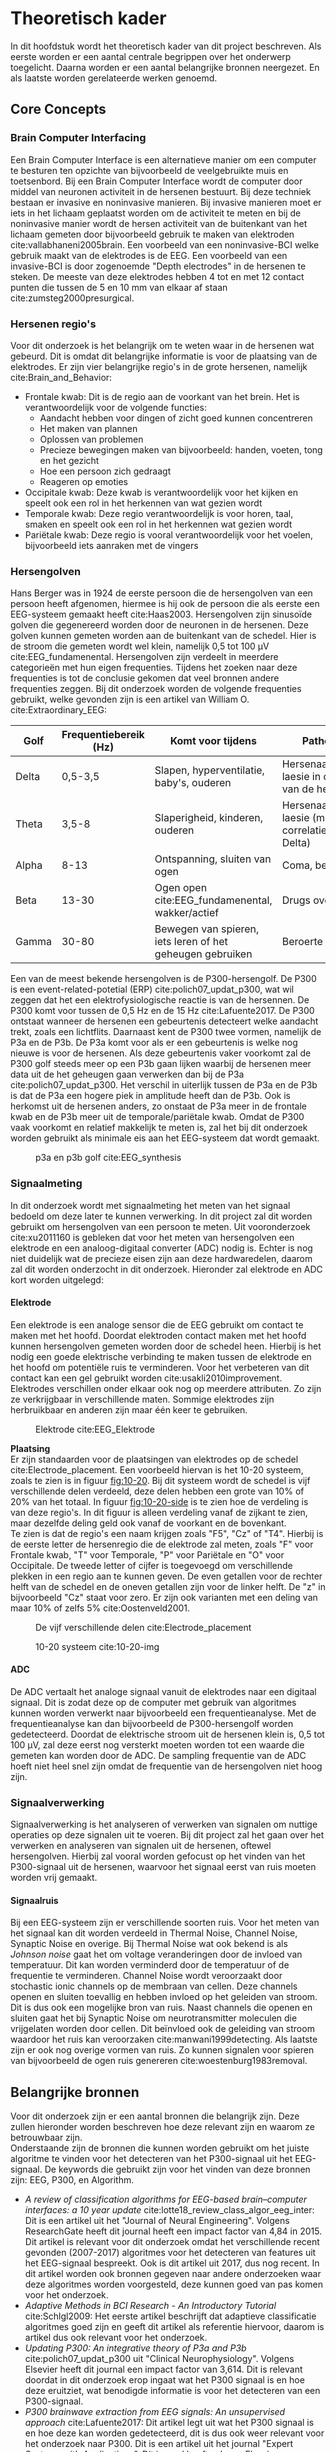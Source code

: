 #+OPTIONS: title:nil toc:nil H:4
#+LATEX_HEADER: \pagenumbering{gobble}
#+LATEX_HEADER: \usepackage[margin=3cm]{geometry}
#+LATEX_HEADER: \usepackage{pdfpages}
#+LATEX_HEADER: \usepackage[dutch]{babel}
#+LATEX_HEADER: \setlength{\parindent}{0em}
#+LATEX_HEADER: \usepackage{etoolbox}

#+LATEX: \newpage
#+LATEX: \pagenumbering{roman}

* Theoretisch kader
In dit hoofdstuk wordt het theoretisch kader van dit project beschreven. Als eerste worden er een aantal centrale begrippen over het onderwerp toegelicht. Daarna worden er een aantal belangrijke bronnen neergezet. En als laatste worden gerelateerde werken genoemd.
** Core Concepts
*** Brain Computer Interfacing
Een Brain Computer Interface is een alternatieve manier om een computer te besturen ten opzichte van bijvoorbeeld de veelgebruikte muis en toetsenbord. Bij een Brain Computer Interface wordt de computer door middel van neuronen activiteit in de hersenen bestuurt. Bij deze techniek bestaan er invasive en noninvasive manieren. Bij invasive manieren moet er iets in het lichaam geplaatst worden om de activiteit te meten en bij de noninvasive manier wordt de hersen activiteit van de buitenkant van het lichaam gemeten door bijvoorbeeld gebruik te maken van elektroden cite:vallabhaneni2005brain. Een voorbeeld van een noninvasive-BCI welke gebruik maakt van de elektrodes is de EEG. Een voorbeeld van een invasive-BCI is door zogenoemde "Depth electrodes" in de hersenen te steken. De meeste van deze elektrodes hebben 4 tot en met 12 contact punten die tussen de 5 en 10 mm van elkaar af staan cite:zumsteg2000presurgical.

*** Hersenen regio's
Voor dit onderzoek is het belangrijk om te weten waar in de hersenen wat gebeurd. Dit is omdat dit belangrijke informatie is voor de plaatsing van de elektrodes. Er zijn vier belangrijke regio's in de grote hersenen, namelijk cite:Brain_and_Behavior:
 - Frontale kwab: Dit is de regio aan de voorkant van het brein. Het is verantwoordelijk voor de volgende functies:
  - Aandacht hebben voor dingen of zicht goed kunnen concentreren
  - Het maken van plannen
  - Oplossen van problemen
  - Precieze bewegingen maken van bijvoorbeeld: handen, voeten, tong en het gezicht
  - Hoe een persoon zich gedraagt
  - Reageren op emoties
 - Occipitale kwab: Deze kwab is verantwoordelijk voor het kijken en speelt ook een rol in het herkennen van wat gezien wordt
 - Temporale kwab: Deze regio verantwoordelijk is voor horen, taal, smaken en speelt ook een rol in het herkennen wat gezien wordt
 - Pariëtale kwab: Deze regio is vooral verantwoordelijk voor het voelen, bijvoorbeeld iets aanraken met de vingers
*** Hersengolven
Hans Berger was in 1924 de eerste persoon die de hersengolven van een persoon heeft afgenomen, hiermee is hij ook de persoon die als eerste een EEG-systeem gemaakt heeft cite:Haas2003. Hersengolven zijn sinusoïde golven die gegenereerd worden door de neuronen in de hersenen. Deze golven kunnen gemeten worden aan de buitenkant van de schedel. Hier is de stroom die gemeten wordt wel klein, namelijk 0,5 tot 100 µV cite:EEG_fundamenental.
Hersengolven zijn verdeelt in meerdere categorieën met hun eigen frequenties. Tijdens het zoeken naar deze frequenties is tot de conclusie gekomen dat veel bronnen andere frequenties zeggen.
  Bij dit onderzoek worden de volgende frequenties gebruikt, welke gevonden zijn is een artikel van William O. cite:Extraordinary_EEG:
#+ATTR_LATEX: :environment longtable :align |l|p{4cm}|p{5cm}|p{4cm}|
|--------+-------------------------+-----------------------------------------------------------+--------------------------------------------------------------|
| *Golf* | *Frequentiebereik (Hz)* | *Komt voor tijdens*                                       | *Pathologisch*                                               |
|--------+-------------------------+-----------------------------------------------------------+--------------------------------------------------------------|
| Delta  |                 0,5-3,5 | Slapen, hyperventilatie, baby's, ouderen                  | Hersenaandoeningen, laesie in de witte stof van de hersenen  |
|--------+-------------------------+-----------------------------------------------------------+--------------------------------------------------------------|
| Theta  |                   3,5-8 | Slaperigheid, kinderen, ouderen                           | Hersenaandoeningen, laesie (minder correlatie dan bij Delta) |
|--------+-------------------------+-----------------------------------------------------------+--------------------------------------------------------------|
| Alpha  |                    8-13 | Ontspanning, sluiten van ogen                             | Coma, beroerte                                               |
|--------+-------------------------+-----------------------------------------------------------+--------------------------------------------------------------|
| Beta   |                   13-30 | Ogen open cite:EEG_fundamenental, wakker/actief           | Drugs overdosis                                              |
|--------+-------------------------+-----------------------------------------------------------+--------------------------------------------------------------|
| Gamma  |                   30-80 | Bewegen van spieren, iets leren of het geheugen gebruiken | Beroerte                                                     |
|--------+-------------------------+-----------------------------------------------------------+--------------------------------------------------------------|

Een van de meest bekende hersengolven is de P300-hersengolf. De P300 is een event-related-potetial (ERP) cite:polich07_updat_p300, wat wil zeggen dat het een elektrofysiologische reactie is van de hersennen. De P300 komt voor tussen de 0,5 Hz en de 15 Hz cite:Lafuente2017. De P300 ontstaat wanneer de hersenen een gebeurtenis detecteert welke aandacht trekt, zoals een lichtflits. Daarnaast kent de P300 twee vormen, namelijk de P3a en de P3b. De P3a komt voor als er een gebeurtenis is welke nog nieuwe is voor de hersenen. Als deze gebeurtenis vaker voorkomt zal de P300 golf steeds meer op een P3b gaan lijken waarbij de hersenen meer data uit de het geheugen gaan verwerken dan bij de P3a cite:polich07_updat_p300. Het verschil in uiterlijk tussen de P3a en de P3b is dat de P3a een hogere piek in amplitude heeft dan de P3b. Ook is herkomst uit de hersenen anders, zo onstaat de P3a meer in de frontale kwab en de P3b meer uit de temporale/pariëtale kwab. Omdat de P300 vaak voorkomt en relatief makkelijk te meten is, zal het bij dit onderzoek worden gebruikt als minimale eis aan het EEG-systeem dat wordt gemaakt.

#+CAPTION: p3a en p3b golf cite:EEG_synthesis
#+NAME: fig:P300GOLF
#+ATTR_LATEX: :width 200px
[[./images/p3ab.png]]

*** Signaalmeting
In dit onderzoek wordt met signaalmeting het meten van het signaal bedoeld om deze later te kunnen verwerking. In dit project zal dit worden gebruikt om hersengolven van een persoon te meten. Uit vooronderzoek cite:xu2011160 is gebleken dat voor het meten van hersengolven een elektrode en een analoog-digitaal converter (ADC) nodig is. Echter is nog niet duidelijk wat de precieze eisen zijn aan deze hardwaredelen, daarom zal dit worden onderzocht in dit onderzoek. Hieronder zal elektrode en ADC kort worden uitgelegd:

**** Elektrode
Een elektrode is een analoge sensor die de EEG gebruikt om contact te maken met het hoofd. Doordat elektroden contact maken met het hoofd kunnen hersengolven gemeten worden door de schedel heen. Hierbij is het nodig een goede elektrische verbinding te maken tussen de elektrode en het hoofd om potentiële ruis te verminderen. Voor het verbeteren van dit contact kan een gel gebruikt worden cite:usakli2010improvement. Elektrodes verschillen onder elkaar ook nog op meerdere attributen. Zo zijn ze verkrijgbaar in verschillende maten. Sommige elektrodes zijn herbruikbaar en anderen zijn maar één keer te gebruiken.

#+CAPTION: Elektrode cite:EEG_Elektrode
#+NAME: fig:ELEKTRODE
#+ATTR_LATEX: :width 200px
[[./images/grass_silver_cup_electrodes_single.jpg]]

*Plaatsing* \\
Er zijn standaarden voor de plaatsingen van elektrodes op de schedel cite:Electrode_placement. Een voorbeeld hiervan is het 10-20 systeem, zoals te zien is in figuur [[fig:10-20]]. Bij dit systeem wordt de schedel is vijf verschillende delen verdeeld, deze delen hebben een grote van 10% of 20% van het totaal. In figuur [[fig:10-20-side]] is te zien hoe de verdeling is van deze regio's. In dit figuur is alleen verdeling vanaf de zijkant te zien, maar dezelfde deling geld ook vanaf de voorkant en de bovenkant.\\
Te zien is dat de regio's een naam krijgen zoals "F5", "Cz" of "T4". Hierbij is de eerste letter de hersenregio die de elektrode zal meten, zoals "F" voor Frontale kwab, "T" voor Temporale, "P" voor Pariëtale en "O" voor Occipitale. De tweede letter of cijfer is toegevoegd om verschillende plekken in een regio aan te kunnen geven. De even getallen voor de rechter helft van de schedel en de oneven getallen zijn voor de linker helft. De "z" in bijvoorbeeld "Cz" staat voor zero.
Er zijn ook varianten met een deling van maar 10% of zelfs 5% cite:Oostenveld2001.
#+CAPTION: De vijf verschillende delen cite:Electrode_placement
#+NAME: fig:10-20-side
#+ATTR_LATEX: :width 200px
[[./images/10-20-side.png]]

#+CAPTION: 10-20 systeem cite:10-20-img
#+NAME: fig:10_20_placement
#+LABEL: fig:10-20
#+ATTR_LATEX: :width 200px
[[./images/10-20-sys.png]]

**** ADC
De ADC vertaalt het analoge signaal vanuit de elektrodes naar een digitaal signaal. Dit is zodat deze op de computer met gebruik van algoritmes kunnen worden verwerkt naar bijvoorbeeld een frequentieanalyse. Met de frequentieanalyse kan dan bijvoorbeeld de P300-hersengolf worden gedetecteerd. Doordat de elektrische stroom uit de hersenen klein is, 0,5 tot 100 µV, zal deze eerst nog versterkt moeten worden tot een waarde die gemeten kan worden door de ADC. De sampling frequentie van de ADC hoeft niet heel snel zijn omdat de frequentie van de hersengolven niet hoog zijn.

*** Signaalverwerking
Signaalverwerking is het analyseren of verwerken van signalen om nuttige operaties op deze signalen uit te voeren. Bij dit project zal het gaan over het verwerken en analyseren van signalen uit de hersenen, oftewel hersengolven. Hierbij zal vooral worden gefocust op het vinden van het P300-signaal uit de hersenen, waarvoor het signaal eerst van ruis moeten worden vrij gemaakt.

**** Signaalruis
Bij een EEG-systeem zijn er verschillende soorten ruis. Voor het meten van het signaal kan dit worden verdeeld in Thermal Noise, Channel Noise, Synaptic Noise en overige. Bij Thermal Noise wat ook bekend is als /Johnson noise/ gaat het om voltage veranderingen door de invloed van temperatuur. Dit kan worden verminderd door de temperatuur of de frequentie te verminderen. Channel Noise wordt veroorzaakt door stochastic ionic channels op de membraan van cellen. Deze channels openen en sluiten toevallig en hebben invloed op het geleiden van stroom. Dit is dus ook een mogelijke bron van ruis. Naast channels die openen en sluiten gaat het bij Synaptic Noise om neurotransmitter moleculen die vrijgelaten worden door cellen. Dit beïnvloed ook de geleiding van stroom waardoor het ruis kan veroorzaken cite:manwani1999detecting. Als laatste zijn er ook nog overige vormen van ruis. Zo kunnen signalen voor spieren van bijvoorbeeld de ogen ruis genereren cite:woestenburg1983removal.

** Belangrijke bronnen
Voor dit onderzoek zijn er een aantal bronnen die belangrijk zijn. Deze zullen hieronder worden beschreven hoe deze relevant zijn en waarom ze betrouwbaar zijn.\\
Onderstaande zijn de bronnen die kunnen worden gebruikt om het juiste algoritme te vinden voor het detecteren van het P300-signaal uit het EEG-signaal. De keywords die gebruikt zijn voor het vinden van deze bronnen zijn: EEG, P300, en Algorithm.
- /A review of classification algorithms for EEG-based brain–computer interfaces: a 10 year update/ cite:lotte18_review_class_algor_eeg_inter: Dit is een artikel uit het "Journal of Neural Engineering". Volgens ResearchGate heeft dit journal heeft een impact factor van 4,84 in 2015. Dit artikel is relevant voor dit onderzoek omdat het verschillende recent gevonden (2007-2017) algoritmes voor het detecteren van features uit het EEG-signaal bespreekt. Ook is dit artikel uit 2017, dus nog recent. In dit artikel worden ook bronnen gegeven naar andere onderzoeken waar deze algoritmes worden voorgesteld, deze kunnen goed van pas komen voor het onderzoek.
- /Adaptive Methods in BCI Research - An Introductory Tutorial/ cite:Schlgl2009: Het eerste artikel beschrijft dat adaptieve classificatie algoritmes goed zijn en geeft dit artikel als referentie hiervoor, daarom is artikel dus ook relevant voor het onderzoek.
- /Updating P300: An integrative theory of P3a and P3b/ cite:polich07_updat_p300 uit "Clinical Neurophysiology". Volgens Elsevier heeft dit journal een impact factor van 3,614. Dit is relevant doordat in dit onderzoek erop ingaat wat het P300 signaal is en hoe deze eruitziet, wat benodigde informatie is voor het detecteren van een P300-signaal.
- /P300 brainwave extraction from EEG signals: An unsupervised approach/ cite:Lafuente2017: Dit artikel legt uit wat het P300 signaal is en hoe deze kan worden gedetecteerd, dit is dus ook weer relevant voor het onderzoek naar P300. Dit is een artikel uit het journal "Expert Systems with Applications". Dit journal heeft volgens Elsevier een impact factor van 3,7. Het artikel komt 2017, wat dus nog recent is.

Hier onder volgt een bron die kan worden gebruikt voor het onderzoeken naar de benodigde hardware:
- /A 160 \textmu{}W 8-Channel Active Electrode System for EEG Monitoring/ cite:xu2011160 uit "IEEE TRANSACTIONS ON BIOMEDICAL CIRCUITS AND SYSTEMS". Volgens IEEE heeft dit journal een impact factor van 3,5. Dit is relevant want hier gaat het om de hardware setup van een EEG om signalen te meten, wat nodig is voor de eerste deelvraag. Ook komt deze bron uit 2011 wat het nog redelijk recent maakt.
** Gerelateerde werk
Hieronder volgen bronnen die gerelateerd zijn aan dit onderzoek:
- Bergen, H. (1929, 2 april). Uber das Elektrenkephalogramm des Menschen. Geraadpleegd op 21 september 2018, van http://pubman.mpdl.mpg.de/pubman/item/escidoc:2281721:3/component/escidoc:2281720/Berger_1929_Ueber_Elektroenkephalogramm.pdf \\
  Dit is het eerste onderzoek naar EEG-metingen op de mens van Hans Berger.
- Bang, J. W., Choi, J. S., & Park, K. R. (2013). Noise reduction in brainwaves by using both EEG signals and frontal viewing camera images. Sensors, 13(5), 6272-6294.\\
  Bij dit onderzoek gebruiken ze een EEG in combinatie met een camera voor een P300-speller.
- Abootaleb, V., Moradi, M. H., & Khalilzadeh, M. A. (2009, april). A new approach for EEG feature extraction in P300-based lie detection. Geraadpleegd op 28 september 2018, van https://linkinghub.elsevier.com/retrieve/pii/S0169260708002484\\
  Hier wordt het P300-signaal gebruikt om leugens te detecteren.
#+LATEX: \newpage



* Theoretisch kader
Benodigde onderdelen EEG in volgorde
- Elektrode: Een elektrode zal nodig zijn om elektrisch contact te maken met het hoofd
- kabel van elektrode: De kabel van de elektrode naar de rest van het systeem. Deze kabel kan anders zijn per elektrode en zal goed beschermd moeten zijn tegen ruis.
- Instrumentele Amplifier: Als eerste stap van de versterking wordt een instrumentele amplifier gebruikt om het verschil tussen de neutrale en de huidige elektrode te meten en te versterken. Het verschil tussen beide is nodig zodat neutrale ruis die door de hele hersenen te meten zijn er uit te filteren.
- Opamp: Hier komt de grootste versterkingsstap, om het binnen voltages te krijgen die meetbaar zijn voor een ADC.
- Opamp/filter: Hier wordt met gebruik van een opamp de hoge frequentie (>30Hz) weggefilterd en wordt er ook wat versterkt. 
- ADC: Hier wordt het analoge signaal omgezet naar een digitaal signaal, welke kan worden uitgelezen door een microcontroller.
- Microcontroller: Deze zal de data uit de ADC lezen en doorsturen naar de computer
- Computer: Ontvangt data uit microcontroller en voert hier algoritmes op uit om het signaal te verwerken

kosten per channel:


* Benodigde hardware EEG
In dit hoofdstuk zal de resultaten worden weergegeven uit het literatuuronderzoek naar de hardwaredelen en componenten die nodig zijn om een EEG-systeem te maken. Als eerste zal worden beschreven welke hardware delen nodig zijn en daarna zal worden beschreven welke componenten binnen deze delen kunnen worden gebruikt.
** Benodigde hardwaredelen
In het hoofdstuk over signaalmeting is al verteld dan uit vooronderzoek is gebleken dat tenminste een elektrode en een ADC benodigd is om een EEG-systeem te maken. Echter zal met alleen deze twee hardwaredelen geen succesvol EEG-systeem kunnen worden gemaakt. Dit hoofdstuk zal beschrijven welke hardware delen nog meer nodig zijn. De informatie voor het onderzoeken hiernaar is verkregen door literatuurstudie te doen naar andere EEG-systemen. Enkele van deze systemen zijn opensource waardoor goed te zien is hoe het bij deze systemen gedaan is.\\

*** OpenEEG
Een van deze opensource EEG-systemen is genaamd OpenEEG. OpenEEG is een project met als doel om goedkope EEG-systemen en de software hiervoor te maken cite:OpenEEG. Via de webshop Olimex zijn twee PCB's te koop van OpenEEG, de ene is een versterker genaamd modEEGamp en de andere bevat een ADC en een microcontroller om de gemeten data te kunnen versturen naar een computer.
Als naar de schematics van de modEEGamp gekeken wordt, welke te vinden is in [[Bijlage A: schakelschema modEEGamp][Bijlage A]] is goed te zien welke hardware delen gebruikt zijn.


* Bronnen
#+LATEX: \patchcmd{\thebibliography}{\section*{\refname}}{}{}{}
bibliographystyle:apalike
bibliography:sources.bib
#+LATEX: \newpage
* Bijlage
** Bijlage A: schakelschema modEEGamp
:PROPERTIES:
:CUSTOM_ID: BijlageA
:END:
Hieronder kan het schakelschema voor de modEEGamp worden gevonden. Dit schema is gedownload vanaf de volgende link: https://www.olimex.com/Products/EEG/OpenEEG/EEG-ANALOG-ASM/resources/modEEGamp_v1.1.pdf
#+LATEX_ATTR: 
[[./images/modEEGamp_v1.1.png]]
#+LATEX: \newpage


* aantekeningen cursus

scriptie structuur
- voorblad
- (versiebeheer)
- (voorwoord)
- management samenvatting
- inhoudsopgave
- inleiding
- Aanleiding, context, organisatorische context, kwestie(probleemstelling), opdracht, doel
- theoretisch kader
- vraagstelling
- Methoden
- uitwerking opdracht, resultaten, conclusie en inleiding per resultaat
- conclusie
- aanbevelingen
- bronvermelding
- bijlage
